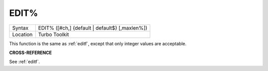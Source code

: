 ..  _edit-pct:

EDIT%
=====

+----------+-------------------------------------------------------------------+
| Syntax   |  EDIT% ([#ch,] {default \| default$} [,maxlen%])                  |
+----------+-------------------------------------------------------------------+
| Location |  Turbo Toolkit                                                    |
+----------+-------------------------------------------------------------------+

This function is the same as :ref:`editf`, except that only integer values are acceptable.

**CROSS-REFERENCE**

See :ref:`editf`.

